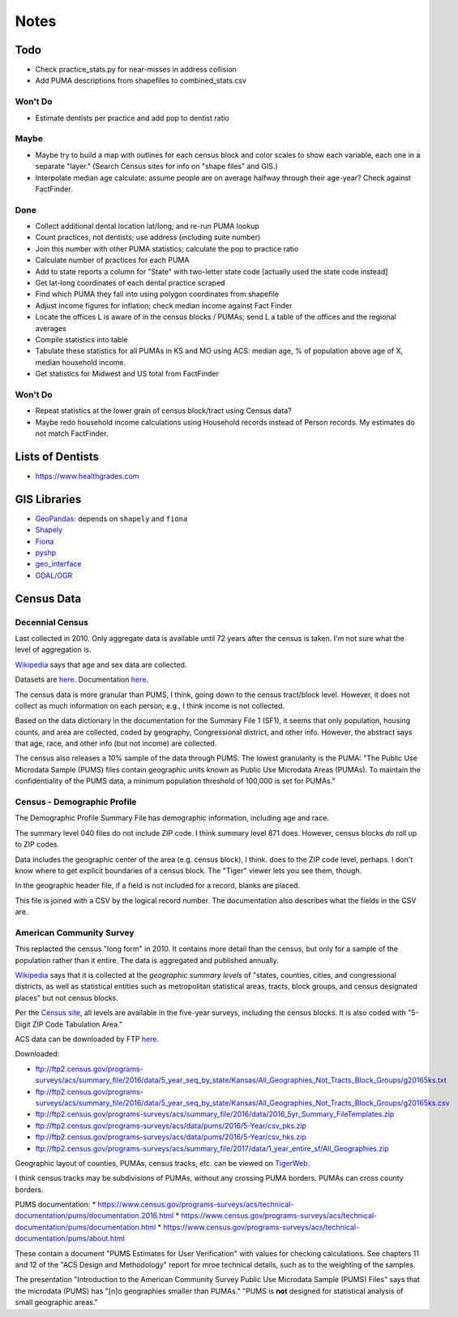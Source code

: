 Notes
=====

Todo
----
*   Check practice_stats.py for near-misses in address collision
*   Add PUMA descriptions from shapefiles to combined_stats.csv

Won't Do
````````
*   Estimate dentists per practice and add pop to dentist ratio

Maybe
`````
*   Maybe try to build a map with outlines for each census block
    and color scales to show each variable, each one in a separate "layer."
    (Search Census sites for info on "shape files" and GIS.)
*   Interpolate median age calculate: assume people are on average halfway
    through their age-year? Check against FactFinder.

Done
````
*   Collect additional dental location lat/long; and re-run PUMA lookup
*   Count practices, not dentists; use address (including suite number)
*   Join this number with other PUMA statistics;
    calculate the pop to practice ratio
*   Calculate number of practices for each PUMA
*   Add to state reports a column for "State" with two-letter state code [actually used the state code instead]
*   Get lat-long coordinates of each dental practice scraped
*   Find which PUMA they fall into using polygon coordinates from shapefile
*   Adjust income figures for inflation; check median income against Fact Finder
*   Locate the offices L is aware of in the census blocks / PUMAs;
    send L a table of the offices and the regional averages
*   Compile statistics into table
*   Tabulate these statistics for all PUMAs in KS and MO using ACS:
    median age, % of population above age of X, median household income.
*   Get statistics for Midwest and US total from FactFinder

Won't Do
````````
*   Repeat statistics at the lower grain of census block/tract using Census data?
*   Maybe redo household income calculations using Household records
    instead of Person records. My estimates do not match FactFinder.

Lists of Dentists
-----------------

*   https://www.healthgrades.com

GIS Libraries
-------------

*   `GeoPandas <http://geopandas.org/>`__: depends on ``shapely`` and ``fiona``
*   `Shapely <https://shapely.readthedocs.io/en/stable/>`__
*   `Fiona <https://fiona.readthedocs.io/en/latest/>`__
*   `pyshp <https://github.com/GeospatialPython/pyshp>`__
*   `geo_interface <https://gist.github.com/sgillies/2217756>`__
*   `GDAL/OGR <https://gdal.org>`__

Census Data
-----------

Decennial Census
````````````````

Last collected in 2010. Only aggregate data is available until 72
years after the census is taken. I'm not sure what the level of
aggregation is.

Wikipedia__ says that age and sex data are collected.

.. __: https://en.wikipedia.org/wiki/List_of_household_surveys_in_the_United_States

Datasets are `here <https://www.census.gov//programs-surveys/decennial-census/data/datasets.2010.html>`__.
Documentation `here <https://www.census.gov/programs-surveys/decennial-census/technical-documentation/complete-technical-documents.html>`__.

The census data is more granular than PUMS, I think, going down
to the census tract/block level. However, it does not collect
as much information on each person; e.g., I think income is not
collected.

Based on the data dictionary in the documentation for the Summary
File 1 (SF1), it seems that only population, housing counts, and
area are collected, coded by geography, Congressional district,
and other info. However, the abstract says that age, race, and
other info (but not income) are collected.

The census also releases a 10% sample of the data through PUMS.
The lowest granularity is the PUMA: "The Public Use Microdata
Sample (PUMS) files contain geographic units known as Public Use
Microdata Areas (PUMAs). To maintain the confidentiality of the
PUMS data, a minimum population threshold of 100,000 is set for
PUMAs."

Census - Demographic Profile
````````````````````````````

The Demographic Profile Summary File has demographic information,
including age and race.

The summary level 040 files do not include ZIP code. I think
summary level 871 does. However, census blocks *do* roll up to ZIP
codes.

Data includes the geographic center of the area (e.g. census
block), I think. does to the ZIP code level, perhaps. I don't know
where to get explicit boundaries of a census block. The "Tiger"
viewer lets you see them, though.

In the geographic header file, if a field is not included for a
record, blanks are placed.

This file is joined with a CSV by the logical record number. The
documentation also describes what the fields in the CSV are.

American Community Survey
`````````````````````````

This replacted the census "long form" in 2010. It contains more
detail than the census, but only for a sample of the population
rather than it entire. The data is aggregated and published annually.

Wikipedia__ says that it is collected at the *geographic summary
levels* of "states, counties, cities, and congressional districts,
as well as statistical entities such as metropolitan statistical
areas, tracts, block groups, and census designated places" but not
census blocks.

.. __: https://en.wikipedia.org/wiki/American_Community_Survey

Per the `Census site`_, all levels are available in the five-year surveys,
including the census blocks. It is also coded with "5-Digit ZIP Code Tabulation Area."

.. _`Census site`: https://www.census.gov/programs-surveys/acs/geography-acs/areas-published.html

ACS data can be downloaded by FTP here__.

.. __: https://www.census.gov/programs-surveys/acs/data/data-via-ftp.html

Downloaded:

*   ftp://ftp2.census.gov/programs-surveys/acs/summary_file/2016/data/5_year_seq_by_state/Kansas/All_Geographies_Not_Tracts_Block_Groups/g20165ks.txt
*   ftp://ftp2.census.gov/programs-surveys/acs/summary_file/2016/data/5_year_seq_by_state/Kansas/All_Geographies_Not_Tracts_Block_Groups/g20165ks.csv
*   ftp://ftp2.census.gov/programs-surveys/acs/summary_file/2016/data/2016_5yr_Summary_FileTemplates.zip
*   ftp://ftp2.census.gov/programs-surveys/acs/data/pums/2016/5-Year/csv_pks.zip
*   ftp://ftp2.census.gov/programs-surveys/acs/data/pums/2016/5-Year/csv_hks.zip
*   ftp://ftp2.census.gov/programs-surveys/acs/summary_file/2017/data/1_year_entire_sf/All_Geographies.zip

Geographic layout of counties, PUMAs, census tracks, etc. can be
viewed on TigerWeb_.

I think census tracks may be subdivisions of PUMAs, without any
crossing PUMA borders. PUMAs can cross county borders.

.. _TigerWeb: https://tigerweb.geo.census.gov/tigerweb/

PUMS documentation:
*   https://www.census.gov/programs-surveys/acs/technical-documentation/pums/documentation.2016.html
*   https://www.census.gov/programs-surveys/acs/technical-documentation/pums/documentation.html
*   https://www.census.gov/programs-surveys/acs/technical-documentation/pums/about.html

These contain a document "PUMS Estimates for User Verification"
with values for checking calculations. See chapters 11 and 12
of the "ACS Design and Methodology" report for mroe technical
details, such as to the weighting of the samples.

The presentation "Introduction to the American Community Survey
Public Use Microdata Sample (PUMS) Files" says that the microdata
(PUMS) has "[n]o geographies smaller than PUMAs." "PUMS is **not**
designed for statistical analysis of small geographic areas."

